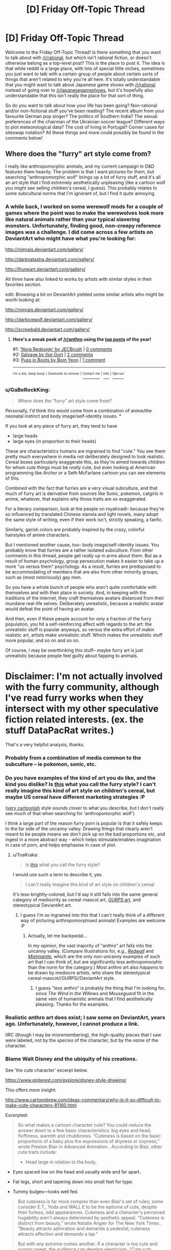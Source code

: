 #+TITLE: [D] Friday Off-Topic Thread

* [D] Friday Off-Topic Thread
:PROPERTIES:
:Author: AutoModerator
:Score: 14
:DateUnix: 1498230438.0
:DateShort: 2017-Jun-23
:END:
Welcome to the Friday Off-Topic Thread! Is there something that you want to talk about with [[/r/rational]], but which isn't rational fiction, or doesn't otherwise belong as a top-level post? This is the place to post it. The idea is that while reddit is a large place, with lots of special little niches, sometimes you just want to talk with a certain group of people about certain sorts of things that aren't related to why you're all here. It's totally understandable that you might want to talk about Japanese game shows with [[/r/rational]] instead of going over to [[/r/japanesegameshows]], but it's hopefully also understandable that this isn't really the place for that sort of thing.

So do you want to talk about how your life has been going? Non-rational and/or non-fictional stuff you've been reading? The recent album from your favourite German pop singer? The politics of Southern India? The sexual preferences of the chairman of the Ukrainian soccer league? Different ways to plot meteorological data? The cost of living in Portugal? Corner cases for siteswap notation? All these things and more could possibly be found in the comments below!


** Where does the "furry" art style come from?

I really like anthropomorphic animals, and my current campaign in D&D features them heavily. The problem is that I want pictures for them, but searching "anthropomorphic wolf" brings up a lot of furry stuff, and it's all an art style that I find extremely aesthetically unpleasing (like a cartoon wolf you might see selling children's cereal, I guess). This probably relates to some subcultural norms that I'm ignorant of, but I find it quite annoying.
:PROPERTIES:
:Author: alexanderwales
:Score: 13
:DateUnix: 1498236579.0
:DateShort: 2017-Jun-23
:END:

*** A while back, I worked on some werewolf mods for a couple of games where the point was to make the werewolves look more like natural animals rather than your typical slavering monsters. Unfortunately, finding good, non-creepy reference images was a challenge. I did come across a few artists on DeviantArt who might have what you're looking for:

[[http://nimrais.deviantart.com/gallery/]]

[[http://darknatasha.deviantart.com/gallery/]]

[[http://lhuneart.deviantart.com/gallery/]]

All three have also linked to works by artists with similar styles in their favorites section.

edit: Browsing a bit on DeviantArt yielded some similar artists who might be worth looking at:

[[http://nimrais.deviantart.com/gallery/]]

[[http://darkicewolf.deviantart.com/gallery/]]

[[http://screwbald.deviantart.com/gallery/]]
:PROPERTIES:
:Author: artifex0
:Score: 11
:DateUnix: 1498243206.0
:DateShort: 2017-Jun-23
:END:

**** *Here's a sneak peek of [[/r/anthro]] using the [[https://np.reddit.com/r/anthro/top/?sort=top&t=year][top posts]] of the year!*

#1: [[http://www.deviantart.com/art/Nora-Redesign-629260984]['Nora Redesign' by JECBrush]] | [[https://np.reddit.com/r/anthro/comments/4yksm7/nora_redesign_by_jecbrush/][0 comments]]\\
#2: [[https://cdna2.artstation.com/p/assets/images/images/003/095/318/large/ilse-gort-finallowres.jpg?1469615796][Salvage by Ilse Gort]] | [[https://np.reddit.com/r/anthro/comments/5fxw4y/salvage_by_ilse_gort/][2 comments]]\\
#3: [[https://cdna0.artstation.com/p/assets/images/images/001/089/684/large/bom-yeon-recovered.jpg?1439831016][Puss in Boots by Bom Yeon]] | [[https://np.reddit.com/r/anthro/comments/5he5pt/puss_in_boots_by_bom_yeon/][1 comment]]

--------------

^{^{I'm}} ^{^{a}} ^{^{bot,}} ^{^{beep}} ^{^{boop}} ^{^{|}} ^{^{Downvote}} ^{^{to}} ^{^{remove}} ^{^{|}} [[https://www.reddit.com/message/compose/?to=sneakpeekbot][^{^{Contact}} ^{^{me}}]] ^{^{|}} [[https://np.reddit.com/r/sneakpeekbot/][^{^{Info}}]] ^{^{|}} [[https://np.reddit.com/r/sneakpeekbot/comments/5lveo6/blacklist/][^{^{Opt-out}}]]
:PROPERTIES:
:Author: sneakpeekbot
:Score: 1
:DateUnix: 1498243218.0
:DateShort: 2017-Jun-23
:END:


*** u/GaBeRockKing:
#+begin_quote
  Where does the "furry" art style come from?
#+end_quote

Personally, I'd think this would come from a combination of anime/the neonatal instinct and body image/self-identity issues. *

If you look at any piece of furry art, they tend to have

- large heads
- large eyes (in proportion to their heads)

These are characteristics humans are ingrained to find "cute." You see them pretty much everywhere in media not deliberately designed to look realistic. Cereal boxes particularly exaggerate this, as they're aimed towards children for whom cute things must be /really/ cute, but even looking at American programming like /Archer/ or a Seth McFarlane cartoon you can see elements of this.

Combined with the fact that furries are a very visual subculture, and that much of furry art is derivative from sources like Sonic, pokemon, catgirls in anime, whatever, that explains why those traits are so exaggerated.

For a literary comparison, look at the people on royalroadl-- because they're so influenced by translated Chinese xianxia and light novels, many adopt the same style of writing, even if their work isn't, strictly speaking, a fanfic.

Similarly, garish colors are probably inspired by the crazy, colorful hairstyles of anime characters.

But I mentioned another cause, too-- body image/self-identity issues. You probably know that furries are a rather isolated subculture. From other comments in this thread, people get /really/ up in arms about them. But as a result of human psychology, group persecution makes it easier to take up a more "us versus them" psychology. As a result, furries are predisposed to be accommodating of members that are also from other minority groups, such as (most notoriously) gay men.

So you have a whole bunch of people who aren't quite comfortable with themselves and with their place in society. And, in keeping with the traditions of the internet, they craft themselves avatars distanced from their mundane real-life selves. Deliberately unrealistic, because a realistic avatar would defeat the point of having an avatar.

And then, even if these people account for only a fraction of the furry population, you hit a self-reinforcing affect with regards to the art: the unrealistic stuff is popular anyways, so versus the extra effort of makin realistic art, artists make unrealistic stuff. Which makes the unrealistic stuff more popular, and so on and so on.

Of course, I may be overthinking this stuff-- maybe furry art is just unrealistic because people feel guilty about fapping to animals.

* Disclaimer: I'm not actually involved with the furry community, although I've read furry works when they intersect with my other speculative fiction related interests. (ex. the stuff DataPacRat writes.)
:PROPERTIES:
:Author: GaBeRockKing
:Score: 11
:DateUnix: 1498265060.0
:DateShort: 2017-Jun-24
:END:

**** That's a very helpful analysis, thanks.
:PROPERTIES:
:Author: alexanderwales
:Score: 2
:DateUnix: 1498271649.0
:DateShort: 2017-Jun-24
:END:


*** Probably from a combination of media common to the subculture -- ie pokemon, sonic, etc.
:PROPERTIES:
:Author: Cariyaga
:Score: 4
:DateUnix: 1498240513.0
:DateShort: 2017-Jun-23
:END:


*** Do you have examples of the kind of art you do like, and the kind you dislike? Is [[https://s-media-cache-ak0.pinimg.com/736x/76/81/ea/7681eab092b60f6a3336208f8bbbc95f.jpg][this]] what you call the furry style? I can't really imagine this kind of art style on children's cereal, but maybe US cereal have different marketing strategies :P

([[https://vignette4.wikia.nocookie.net/casey-milne-the-wolf/images/3/30/Female_wolf_or_fox_base_png_by_bluesliver_star-d4czzpn.png/revision/latest?cb=20130305171133][very cartoonish]] style sounds closer to what you describe, but I don't really see much of that when searching for 'anthropomorphic wolf')

I think a large part of the reason furry porn is popular is that it safely keeps to the far side of the uncanny valley. Drawing things that clearly aren't meant to be people means we don't pick up on the bad proportions etc, and ingest in a more abstract way - which helps stimulate/enables imagination in case of porn, and helps emphasise in case of plot.
:PROPERTIES:
:Author: Anderkent
:Score: 2
:DateUnix: 1498243050.0
:DateShort: 2017-Jun-23
:END:

**** u/ToaKraka:
#+begin_quote
  Is [[https://s-media-cache-ak0.pinimg.com/736x/76/81/ea/7681eab092b60f6a3336208f8bbbc95f.jpg][this]] what you call the furry style?
#+end_quote

I would use such a term to describe it, yes.

#+begin_quote
  I can't really imagine this kind of art style on children's cereal
#+end_quote

It's less-brightly-colored, but I'd say it still falls into the same general category of mediocrity as cereal-mascot art, [[http://www.sjgames.com/gurps/books/martialarts/img/cover_lg.jpg][/GURPS/ art]], and stereotypical DeviantArt art.
:PROPERTIES:
:Author: ToaKraka
:Score: 3
:DateUnix: 1498252279.0
:DateShort: 2017-Jun-24
:END:

***** I guess I'm so ingrained into this that I can't really think of a different way of picturing anthropomorphised animals! Examples are welcome :P
:PROPERTIES:
:Author: Anderkent
:Score: 2
:DateUnix: 1498253229.0
:DateShort: 2017-Jun-24
:END:

****** Actually, let me backpedal...

In my opinion, the vast majority of "anthro" art falls into the uncanny valley. (Compare illustrations for, e.g., [[https://vignette3.wikia.nocookie.net/redwall/images/6/6c/Redwallfeast.jpg][/Redwall/]] and [[https://images.gr-assets.com/books/1439673381l/119146.jpg][/Mistmantle/]], which are the only non-uncanny examples of such art that I can think of, but are significantly less anthropomorphic than the norm for the category.) Most anthro art also /happens/ to be drawn by mediocre artists, who share the stereotypical cereal-mascot//GURPS//DeviantArt style.
:PROPERTIES:
:Author: ToaKraka
:Score: 3
:DateUnix: 1498261118.0
:DateShort: 2017-Jun-24
:END:

******* I guess "less anthro" is probably the thing that I'm looking for, since /The Wind in the Willows/ and /Mouseguard/ fit in the same vein of humanistic animals that I find aesthetically pleasing. Thanks for the examples.
:PROPERTIES:
:Author: alexanderwales
:Score: 3
:DateUnix: 1498271822.0
:DateShort: 2017-Jun-24
:END:


*** Realistic anthro art does exist; I saw some on DeviantArt, years ago. Unfortunately, however, I cannot produce a link.

IIRC (though I may be misremembering), the high-quality pieces that I saw were labeled, not by the /species/ of the character, but by the /name/ of the character.
:PROPERTIES:
:Author: ToaKraka
:Score: 2
:DateUnix: 1498243394.0
:DateShort: 2017-Jun-23
:END:


*** Blame Walt Disney and the ubiquity of his creations.

See 'the cute character' excerpt below.

[[https://www.pinterest.com/explore/disney-style-drawing/]]

This offers more insight:

[[http://www.cartoonbrew.com/ideas-commentary/why-is-it-so-difficult-to-make-cute-characters-81160.html]]

Excerpted:

#+begin_quote
  So what makes a cartoon character cute? You could reduce the answer down to a few basic characteristics: big eyes and head, fluffiness, warmth and chubbiness. “Cuteness is based on the basic proportions of a baby plus the expressions of shyness or coyness,” wrote Preston Blair in Advanced Animation . According to Blair, other cute traits include:

  - Head large in relation to the body.
#+end_quote

- Eyes spaced low on the head and usually wide and far apart.

- Fat legs, short and tapering down into small feet for type.

- Tummy bulges---looks well fed.

#+begin_quote
  But cuteness is far more complex than even Blair's set of rules; some consider E.T., Yoda and WALL·E to be the epitome of cute, despite their furless, odd appearances. Cuteness and a character's perceived hugability aren't always determined by aesthetic appeal. “Cuteness is distinct from beauty,” wrote Natalie Angier for The New York Times . “Beauty attracts admiration and demands a pedestal; cuteness attracts affection and demands a lap.”

  But with any extreme comes another. If a character is too cute and sugary sweet, the audience can develop skepticism. “Cute cuts through all layers of meaning and says, ‘Let's not worry about complexities, just love me,'” philosopher Denis Dutton told The New York Times . It is for that very reason cuteness stirs uneasiness and sometimes feels cheap.

  After all, the adorable, smiling face of a child can hide the havoc he just wreaked by breaking all of his toys. “Cuteness thus coexists in a dynamic relationship with the perverse,” writes Daniel Harris in his book Cute, Quaint, Hungry And Romantic: The Aesthetics Of Consumerism . You could call this the Gremlin Effect---a character with an underlying creepiness. Troll dolls (which were recently acquired by DreamWorks Animation) and Cabbage Patch Kids are the inexplicable result of this paradox.
#+end_quote
:PROPERTIES:
:Author: neshalchanderman
:Score: 2
:DateUnix: 1498298040.0
:DateShort: 2017-Jun-24
:END:


*** [removed]
:PROPERTIES:
:Score: -19
:DateUnix: 1498237773.0
:DateShort: 2017-Jun-23
:END:

**** I feel like saying "people who never grew up" is mean and uncalled for.
:PROPERTIES:
:Score: 16
:DateUnix: 1498240683.0
:DateShort: 2017-Jun-23
:END:

***** I mean, we /are/ talking about people with an actual sexual fixation towards cartoon characters. Manchildren in the most literal possible sense.
:PROPERTIES:
:Author: BadGoyWithAGun
:Score: -15
:DateUnix: 1498240784.0
:DateShort: 2017-Jun-23
:END:

****** Yeesh, cool your jets. What other people get off to really should not be such a major concern for you.
:PROPERTIES:
:Author: Sarkavonsy
:Score: 5
:DateUnix: 1498253354.0
:DateShort: 2017-Jun-24
:END:


**** I already knew you were prejudiced since you believe in [[http://rationalwiki.org/wiki/Racialism]["racial realism"]], but how can you possibly claim to be a rationalist when you believe in a baseless stereotype like this? All available evidence suggests that a person's sexuality, including fetishes, are something they are born with and cannot be changed.

There is a huge network of support groups for pedophiles endorsed by the government specifically for this reason. They don't believe anyone should have sex with children and any who do are evil, so they need help to deal with their own feelings and educate others about them.
:PROPERTIES:
:Author: trekie140
:Score: 9
:DateUnix: 1498245794.0
:DateShort: 2017-Jun-23
:END:

***** [removed]
:PROPERTIES:
:Score: -14
:DateUnix: 1498245941.0
:DateShort: 2017-Jun-23
:END:

****** u/DeterminedThrowaway:
#+begin_quote
  Either way, it has to be condemned and suppressed.
#+end_quote

No, it really doesn't. I find the whole "furry" thing really weird and a bit cringeworthy if I'm being honest, but those are just my personal feelings and shouldn't infringe on other people in any way. Your argument boils down to "it's okay to suppress a group that deviates from the majority", and that's no way for people to live.
:PROPERTIES:
:Author: DeterminedThrowaway
:Score: 17
:DateUnix: 1498248370.0
:DateShort: 2017-Jun-24
:END:

******* [removed]
:PROPERTIES:
:Score: -3
:DateUnix: 1498248706.0
:DateShort: 2017-Jun-24
:END:

******** u/DeterminedThrowaway:
#+begin_quote
  Why constrain yourself in this manner when they have no qualms about infringing on society and its values?
#+end_quote

What values are they infringing on?

#+begin_quote
  I have a very strong feeling this only holds for groups that don't oppose your fundamental world views.
#+end_quote

Hell no, and that's the /whole point/. Trump supporters oppose my fundamental worldview as a general group, but if someone was trying to suppress them I'd be on their side in that moment. Suppressing people is antithetical to my fundamental values. I hate what goes on in the name of religion, but if someone's being suppressed for following their beliefs without breaking any laws? I'm on their side too. I understand the need for laws, because someone's freedom to swing their arm ends at someone else's nose. Other than that though? No, I don't think conformity is best. Not at all.
:PROPERTIES:
:Author: DeterminedThrowaway
:Score: 13
:DateUnix: 1498249384.0
:DateShort: 2017-Jun-24
:END:

********* [removed]
:PROPERTIES:
:Score: -7
:DateUnix: 1498249508.0
:DateShort: 2017-Jun-24
:END:

********** u/DeterminedThrowaway:
#+begin_quote
  The values of everyone revolted by their degeneracy and not weak enough to accept it anyway.
#+end_quote

Is that really your whole argument? "I think furries are icky, so they should be suppressed"? I mean not that I expected a /great/ argument, but that's especially disappointing. Look, there are a lot of things that people find disgusting. I'm sure I could find a sizable group of vegans that are repulsed by the idea of eating meat. Do you want them to suppress eating meat as a whole? I've read posts by people that are disgusted by house pets, seeing them basically as cesspools of various bacteria that share your space and rub it on you. Should no one be allowed to own pets, then?
:PROPERTIES:
:Author: DeterminedThrowaway
:Score: 12
:DateUnix: 1498249874.0
:DateShort: 2017-Jun-24
:END:

*********** [removed]
:PROPERTIES:
:Score: -2
:DateUnix: 1498250093.0
:DateShort: 2017-Jun-24
:END:

************ How do you reconcile this "might makes right" viewpoint with caring about societal values? We have society so that it's not everyone for themselves.

Also, suppose for the sake of argument that vegans were the majority and had enough resources to enforce their diet on everyone else. Would you really be okay with that? Radically altering your lifestyle for no reason you care about, just because another group was strong enough to enforce it on you?
:PROPERTIES:
:Author: DeterminedThrowaway
:Score: 6
:DateUnix: 1498252316.0
:DateShort: 2017-Jun-24
:END:

************* [removed]
:PROPERTIES:
:Score: 0
:DateUnix: 1498252820.0
:DateShort: 2017-Jun-24
:END:

************** So if I'm getting this right, you innately prefer social groups with different values to engage in violent conflict rather than civil compromise? You fundamentally disagree with the social contract between humans that our society is based around? Isn't that dangerous from your perspective? It means I have as much a right to harm you as you do to me and whoever's values get optimized is decided by violence.
:PROPERTIES:
:Author: trekie140
:Score: 7
:DateUnix: 1498254357.0
:DateShort: 2017-Jun-24
:END:

*************** [removed]
:PROPERTIES:
:Score: -2
:DateUnix: 1498254727.0
:DateShort: 2017-Jun-24
:END:

**************** Allowing people to say and do things that don't harm you or prevent you from saying and doing what you want is surrender?
:PROPERTIES:
:Author: trekie140
:Score: 4
:DateUnix: 1498255944.0
:DateShort: 2017-Jun-24
:END:

***************** [removed]
:PROPERTIES:
:Score: -1
:DateUnix: 1498256872.0
:DateShort: 2017-Jun-24
:END:

****************** What defines homogeneous when you admit people are inherently unequal due to factors outside of their control? Every demographic, both biological and social, contains diversity.
:PROPERTIES:
:Author: trekie140
:Score: 5
:DateUnix: 1498282478.0
:DateShort: 2017-Jun-24
:END:


************ u/PeridexisErrant:
#+begin_quote
  semitic trickery
#+end_quote

Hopefully a typo?
:PROPERTIES:
:Author: PeridexisErrant
:Score: 2
:DateUnix: 1498281175.0
:DateShort: 2017-Jun-24
:END:


************ You do realize /which memeplex/ in the vegan / non-vegan struggle has the advantage in an environment of 4th-generation warfare, right?
:PROPERTIES:
:Author: BoilingLeadBath
:Score: 1
:DateUnix: 1498252653.0
:DateShort: 2017-Jun-24
:END:


********** Hold on, so you're saying...

If someone does some action, and other people find that action to be revolting and degenerate, that person is at fault and should be made to submit, even by force?

But I'm sure many people find your current actions in this thread to be revolting and degenerate... so by your own logic, shouldn't you be submitting to their will? Shouldn't you be condemned and suppressed?
:PROPERTIES:
:Author: ShiranaiWakaranai
:Score: 4
:DateUnix: 1498284260.0
:DateShort: 2017-Jun-24
:END:


****** So you don't care whether these people's actions cause you harm in some way or about the circumstances in which they come into existence, you just hate them because they exist? I don't know what value you could be seeking to optimize unless you intrinsically value the suffering of these people.
:PROPERTIES:
:Author: trekie140
:Score: 6
:DateUnix: 1498254859.0
:DateShort: 2017-Jun-24
:END:

******* I don't know how else I can break this down.

Even assuming the predisposition towards sexual degeneracy is natural, there is obviously something about our society that makes it far more prominent than more traditional societies. I don't value their suffering, I value their submission. If we had a saner, more rational society, this could be achieved without suffering, just like it always has been. Instead, we first lie to them that they're our equals, then they suffer upon the realisation that they really aren't. I'd much rather put the truth out there and let society sort it out, without state-enforced toleration or pretence of equality.
:PROPERTIES:
:Author: BadGoyWithAGun
:Score: -2
:DateUnix: 1498257130.0
:DateShort: 2017-Jun-24
:END:

******** So if you don't see this behavior as harmful, unnatural, or violation of some religious doctrine you believe in, what makes it so degenerate that you are compelled to oppose any acceptance of its existence?
:PROPERTIES:
:Author: trekie140
:Score: 9
:DateUnix: 1498265212.0
:DateShort: 2017-Jun-24
:END:


** Weekly update on the [[https://docs.google.com/document/d/11QAh61C8gsL-5KbdIy5zx3IN6bv_E9UkHjwMLVQ7LHg/edit?usp=sharing][hopefully rational]] roguelike [[https://www.youtube.com/watch?v=kbyTOAlhRHk][immersive sim]] Pokemon Renegade, as well as the associated engine and tools. [[https://docs.google.com/document/d/1EUSMDHdRdbvQJii5uoSezbjtvJpxdF6Da8zqvuW42bg/edit?usp=sharing][Handy discussion links and previous threads here]].

--------------

Pretty decent progress this past week.  I'm in the middle of writing XGEF, which, contrary to some people's expectations, is not going to be all that big. It basically handles setting up a very bare-bones framework around which an engine can be built, while also providing a few systems related to managing mods. In particular, it will handle the system that takes a set of mods, compares it to the code that it's modifying, and then performs any alterations that need to happen before compiling them.

I had thought that this last bit was going to take loads of work, but as it turns out Microsoft has actually done a good job with a library called Roslyn.  Roslyn is the compilation engine that Visual Studio itself uses to compile C# code (as well as Visual Basic, but who's counting).  Since it itself was written using C# and then subsequently open-sourced, it means that those of us looking to compile C# code on the fly have an extremely powerful tool at our fingertips.

It's not just compiling, but it also handles code analysis, which for us is really the important part.  I need to be able to look at the actual symbols that the code represents, and not just the text of the code itself. For instance, here is a symbol graph that Roslyn generated based on the entry point of my test program:

[[http://i.imgur.com/GadZbhR.png]]

The blue nodes are /symbols/, which is to say, the /actual/ constructs that I'm worried about manipulating.  The green nodes are the actual code that was typed (read them all left to right to see what the program that was analyzed was), and the grey and white are things like whitespace and other chaff that, while important for actually reading the code, does not affect its meaning.

This system is /powerful/.  Manipulating only nodes, I could, for instance, load up a mod in Roslyn, search for a blue class node, grab its name, look for that same class name node in the core game symbols, and then just copy-paste. Boom, moddability.

(Granted there's more to it to make the system intuitive, but I was /not/ expecting to have this level of progress after like a week's worth of work.)

--------------

While discussing this progress on the Discord server, we had a bit of discussion over the minimalistic bare minimum version of a standard Pokemon game.  What I mean by this is, what is the absolute least number of mechanics that one could include to have a simple game still contain the core gameplay loop of Pokemon?

I can't remember where I first came across this concept (probably Extra Credits), but I remember the example they gave of the original Super Mario.  You pull Mario down to the barest of bones and what do you have left that's still fundamentally Mario gameplay?  A block that can move right, jump, and a pit in the ground to jump over.  That's pretty much it--all the rest (lives, score, time limit, goombas, mushrooms) is simply building off of that corest of mechanics.  

The conclusion I came to for “what's the most theoretically minimalistic version of Pokemon” was basically a never-ending string of battles, my argument being that the overworld is really just an excuse to get you from one battle to another.  Pokeballs, however, are still included in this pared-down version, as the game is essentially not just about fighting, but about building a team that fights.  It almost looks like an even more sparse version of Safari Zone: Your options are Fight or Capture, and the game is over when all your current team have been Fight'd to death.

Why bring this up?  Well, we've been trying to hash out where the line needs to be drawn between hidden, compiled, inaccessible game system logic, and exposed, open, freely end-user-changeable moddable files.  This exercise was an effort to try and define that line, but I don't think it works: Combat and Team-building are certainly core, but neither one is a single all-encompassing system to have a fence built around it, and there are other concepts that are just as crucial that ought not to be meddled with.

In the end, I'm betting that most systems will be more-or-less hybrid: some bits that can't change to ensure the stability of the game as a whole, and then some parameters or configurations that are freely moddable (you can't remove or change the fundamental concept of a Stat, but you can change ATK or DEF or add a new MAGIC stat if you so choose).  However, it will be important to ensure that everything that should be in the walled garden, is.  For every system that we permit to be potentially modified, it increases the complexity of the system as a whole, and introduces what is essentially a random element to the game's structure.  

So with that, I leave you with a question:  what is /essential/ about Pokemon to you?  What parts could you absolutely not part with if you still wanted to call something a Pokemon game?  On the flip side, what concepts could you absolutely do without?  Any input would greatly help our efforts to map out this territory.

--------------

If you would like to help contribute, or if you have a question or idea that isn't suited to comment or PM, then feel free to request access to the [[/r/PokemonRenegade]] subreddit.  If you'd prefer real-time interaction, join us [[https://discord.gg/sM99CF3][on the #pokengineering channel of the /r/rational Discord server]]!  
:PROPERTIES:
:Author: ketura
:Score: 10
:DateUnix: 1498245594.0
:DateShort: 2017-Jun-23
:END:

*** I have apparently gotten a very different experience out of pokemon than you have. I play it, primarily not for the battles but for the experience of exploring the world, experiencing the detailed storyline, and seeing the npcs. I just played through the battles to get them over with. Once I unlock repel in a game, I use it constantly. You could get rid of the battles and I'd have just about as much fun. So honestly if you were to get rid of the overworld, you would have gotten rid of the enjoyable part for me.

Maybe that's why Pokemon is so popular, it appeals to different people for different reasons - the collecting, the battling, and the exploring.
:PROPERTIES:
:Author: gbear605
:Score: 5
:DateUnix: 1498268223.0
:DateShort: 2017-Jun-24
:END:

**** Yeah, I was mostly attempting to identify the /mechanical/ reasons that one might be attracted to the game--after all, I'm trying to identify what systems ought to exist at a core, unchangeable level. Story and setting are things that were probably the primary reason that the games were so successful, but it's not something that I can enshrine beyond ensuring that dialog, visuals, and NPC interaction are things the game has, which isn't very helpful as a focus.

I can certainly respect the multi-group attractiveness of the formula, it brings to mind the four player archetypes. Rest assured I'm not attempting to change the design at this point, simply trying to organize it.

This entire line of thinking has certainly shed light on the broad appeal of the games, but has been nearly worthless for its original intended purpose. Oh well. You can't force eureka moments, I suppose.
:PROPERTIES:
:Author: ketura
:Score: 4
:DateUnix: 1498270326.0
:DateShort: 2017-Jun-24
:END:


*** Can a /game/ be irrational? Surely the story parts of the game can, but the playable mechanics? You have a set of rules that define the universe, they are encoded in the game's program.

Ah wait, single-player games are always rational (story notwithstanding). But games where you interact with other characters, if those characters don't have a set of goals, could also be considered irrational. Even though those characters have /rules/ and act according to then, they should then be considered part of the environment, rather than agents. In any case the presence of NPCs can make a game irrational if you care that they have no goals.

EDIT: nevermind, you've thought about this. It's in the linked google doc:

#+begin_quote
  So, to recap: a rational game does not force the player to perform any actions that violate the agreed role of the player (or player-character), whether that be because all actions within the entire world have been constrained to fit a particular mould or because the role has been broadened enough that all actions possible within the game are reasonably within the bounds of the player role contract.
#+end_quote
:PROPERTIES:
:Author: rhaps0dy4
:Score: 3
:DateUnix: 1498290343.0
:DateShort: 2017-Jun-24
:END:

**** u/gbear605:
#+begin_quote
  You have a set of rules that define the universe, they are encoded in the game's program.
#+end_quote

A game can also be so complex that the mechanics appear to be irrational even though they technically aren't.
:PROPERTIES:
:Author: gbear605
:Score: 3
:DateUnix: 1498317327.0
:DateShort: 2017-Jun-24
:END:


** [[https://www.fastcompany.com/40429419/this-tiny-grocery-store-is-mobile-self-driving-and-run-by-ai][This]] seems high-tech but is in some way a throwback to older food sales logistics systems. Instead of the milkman delivering milk, the grocery-robot will come by and brings food. Probably only cost-effective if lots of people sign on, which is why it worked for milk and might not work for this.

[[http://reason.com/archives/2017/06/11/we-could-have-had-cellphones-f][An article on the history of cell phone bandwidth allocation]]. I have a few signals engineers in my family, so I've heard stories like this. It's always a pain wrestling with regulatory authorities for precious band rights.

[[http://harvestpublicmedia.org/post/gamble-farmers-raise-our-chicken][An article about investment and entrepreneurship in the chicken farming industry.]]

#+begin_quote
  The big box retailer Costco is building a new chicken processing plant in Fremont, about an hour from Mueller's farm. The company plans for the plant to slaughter 2 million birds per week. To raise all those chickens, the company is recruiting about 120 farmers to sign on as contract poultry farmers.

  Mueller wants in. But to do that, he plans to take out a massive $2 million loan to finance the construction of four chicken barns.

  As pork and poultry production grows in the U.S., this is an increasingly common arrangement. Farmers sign multi-million dollar deals to do business with big corporations. The company provides animals and feed. The farmer builds the barns and cares for the animals. It requires a major investment from the farmers who enter into the agreement and hope the investment will pay off.
#+end_quote

Warhammer 40k's 8th edition is out! I had a chance to play a game last week with my Ork army at my local game store [[http://www.40konline.com/index.php?topic=230288.0][(battle report link)]]. Any other 40k players in the house? What about in the SF Bay Area?
:PROPERTIES:
:Author: blazinghand
:Score: 9
:DateUnix: 1498236500.0
:DateShort: 2017-Jun-23
:END:

*** I used to play WH40k, but then I moved away from any places with other players.

I'll be moving to the Bay Area soon, though!
:PROPERTIES:
:Author: callmebrotherg
:Score: 5
:DateUnix: 1498256053.0
:DateShort: 2017-Jun-24
:END:

**** If you end up near Mountain View, we should play sometime. I play with friends from time to time at Game Kastle Mountain View: [[https://goo.gl/maps/FjDfU6AcsXD2]]
:PROPERTIES:
:Author: blazinghand
:Score: 3
:DateUnix: 1498258187.0
:DateShort: 2017-Jun-24
:END:


**** I used to play 40k, but then realized it guzzled up my limited cash even faster than yugioh did :(
:PROPERTIES:
:Author: GaBeRockKing
:Score: 2
:DateUnix: 1498263188.0
:DateShort: 2017-Jun-24
:END:


*** u/buckykat:
#+begin_quote
  The company provides animals and feed. The farmer builds the barns and cares for the animals. It requires a major investment from the farmers who enter into the agreement and hope the investment will pay off.
#+end_quote

Isn't that basically serfdom?
:PROPERTIES:
:Author: buckykat
:Score: 4
:DateUnix: 1498268480.0
:DateShort: 2017-Jun-24
:END:

**** Yep! Though it's modern capitalistic serfdom, so no matter how shitty the deal, it's still their choice to take it, which is... better?

Great Last Week Tonight video on it:

[[https://www.youtube.com/watch?v=X9wHzt6gBgI]]
:PROPERTIES:
:Author: DaystarEld
:Score: 3
:DateUnix: 1498297497.0
:DateShort: 2017-Jun-24
:END:

***** u/buckykat:
#+begin_quote
  Though it's modern capitalistic serfdom, so no matter how shitty the deal, it's still their choice to take it
#+end_quote

Capitalist transactions are always so Voluntary®
:PROPERTIES:
:Author: buckykat
:Score: 5
:DateUnix: 1498338327.0
:DateShort: 2017-Jun-25
:END:


***** u/deleted:
#+begin_quote
  Yep! Though it's modern capitalistic serfdom, so no matter how shitty the deal, it's still their choice to take it, which is... better?
#+end_quote

I have half a mind to temp-ban you for even the uncertainty that this is equivalently bad to old-fashioned serfdom ;-).

(The lack of mod flair means I have no such mind and the threat is rubbish, actually.)
:PROPERTIES:
:Score: 1
:DateUnix: 1498337812.0
:DateShort: 2017-Jun-25
:END:

****** I kind of see it like comparing the wealthy of 2000 years ago to the poor of today.

Sure, I'd rather be a poor person living in the USA today than a rich merchant in an age before vaccines and smart phones, but I'm only saying that because I know what those things are. It's not simplistically arguable to me that the poor person today is /happier/ than the rich merchant of that age.

Serfs of the old-fashioned sort were almost certainly worse-off than modern chicken farmers, but relative to their time and culture, they're probably about equally unhappy with the circumstances of their job. At least modern chicken farmers don't have to worry about being drafted into makeshift armies to fight off roving bandits or other feudal lords.
:PROPERTIES:
:Author: DaystarEld
:Score: 1
:DateUnix: 1498341446.0
:DateShort: 2017-Jun-25
:END:

******* Personally I think material wealth and personal freedom of action are mostly orthogonal axes in this instance. A modern chicken farmer doesn't /have/ to be a contractor in hock to their buyer.
:PROPERTIES:
:Score: 1
:DateUnix: 1498341677.0
:DateShort: 2017-Jun-25
:END:

******** In the literal sense of the word, you're right.

In the realistic examination of human thought and behavior, career changes are hard and often times go against people's innate sense of identity or purpose.

Like, I'm a therapist. Therapy does not pay well unless you primarily work with wealthy clients. Which means that if you want to help the less fortunate, you have to rely on insurance companies, which means you have to be okay with an industry pay model that was developed about 40 years ago and hasn't changed since.

Yes, I could give up what I believe and care about and say fuck it (more and more therapists are doing exactly this as the cost of living and inflation continue to make the amount insurance pays inadequate) but many don't because a career change seems infeasible to them or because for whatever reason they really care about helping the underprivileged.

Chicken farmers are in a similar situation but have it way, way worse. And for whatever reason, a lot of them can't realistically just change the course of their life and stop being a chicken farmer to go to school for plumbing or programming or whatever.
:PROPERTIES:
:Author: DaystarEld
:Score: 1
:DateUnix: 1498342424.0
:DateShort: 2017-Jun-25
:END:

********* u/deleted:
#+begin_quote
  Chicken farmers are in a similar situation but have it way, way worse. And for whatever reason, a lot of them can't realistically just change the course of their life and stop being a chicken farmer to go to school for plumbing or programming or whatever.
#+end_quote

No, I meant that they could unite together, fight the buyers, and win better conditions for themselves. If migrant tomato pickers in Immokalee can do it, so damn well can chicken farmers.
:PROPERTIES:
:Score: 1
:DateUnix: 1498342573.0
:DateShort: 2017-Jun-25
:END:

********** This is plausible but also very difficult.
:PROPERTIES:
:Author: blazinghand
:Score: 1
:DateUnix: 1498345563.0
:DateShort: 2017-Jun-25
:END:

*********** Everything is difficult, but some things work despite the difficulty.
:PROPERTIES:
:Score: 1
:DateUnix: 1498355670.0
:DateShort: 2017-Jun-25
:END:


********** Ah, I see. Did you watch the Last Week Tonight video? It goes into the issue with a bit more detail.
:PROPERTIES:
:Author: DaystarEld
:Score: 1
:DateUnix: 1498345757.0
:DateShort: 2017-Jun-25
:END:

*********** I'll go watch that!
:PROPERTIES:
:Score: 1
:DateUnix: 1498358003.0
:DateShort: 2017-Jun-25
:END:


**** There are some pretty serious problems with the way we finance farming, yeah. Farmers are generally put into bad situations economically and have to leverage really hard in order to make ends meet.
:PROPERTIES:
:Author: blazinghand
:Score: 2
:DateUnix: 1498345454.0
:DateShort: 2017-Jun-25
:END:


**** Yes, it is. It's the logical outcome of treating capitalism as a [[http://www.nickbostrom.com/fable/dragon.html][master]] rather than a servant.
:PROPERTIES:
:Score: 1
:DateUnix: 1498337763.0
:DateShort: 2017-Jun-25
:END:


*** Just now getting into 40k as in I have my models at home ready to glue and paint. Friend convinced me to give it a try after playing Fantasy for a few months with his Fyreslayers. Orks looked fun but I'm going with some Thousand Son cause they looked interesting.

Sadly not in the SF area
:PROPERTIES:
:Author: GrecklePrime
:Score: 3
:DateUnix: 1498240806.0
:DateShort: 2017-Jun-23
:END:


*** u/deleted:
#+begin_quote
  Warhammer 40k's 8th edition is out! I had a chance to play a game last week with my Ork army at my local game store (battle report link).
#+end_quote

WAAAAAAAAAAAGH!

#+begin_quote
  Any other 40k players in the house?
#+end_quote

I own an Imperial Guard army inherited from a friend who used to play, and have been wanting to buy Orkz. Haven't been able to get them at the nearest game-and-comics store, though, and don't have the time.
:PROPERTIES:
:Score: 2
:DateUnix: 1498247437.0
:DateShort: 2017-Jun-24
:END:

**** Ah yes, good old Imperial Guard! I have about 700 points of them lying around somewhere. I always thought the seeming hopelessness and high casualty rates (in game at least) of IG made them pretty cool. Also commissars forcing units to pass morale checks, heh.
:PROPERTIES:
:Author: blazinghand
:Score: 2
:DateUnix: 1498345635.0
:DateShort: 2017-Jun-25
:END:

***** "My generals need air to make commanding of their flashlight guys!", said the Lord Commander of the Imperial Guard.

Have you read /The All-Guardsmen Party/? Watched /If the Emperor Had a Text-to-Speech Device/?

Oh, and we can't forget Commissar Ciaphas Cain, HERO OF THE IMPERIUM!
:PROPERTIES:
:Score: 1
:DateUnix: 1498358274.0
:DateShort: 2017-Jun-25
:END:


** I'm interested in not being a fat guy anymore. The more I read about the best way to lose weight the more I get confused. What would you suggest for some good science based resources on weight lose?
:PROPERTIES:
:Author: josephwdye
:Score: 9
:DateUnix: 1498239533.0
:DateShort: 2017-Jun-23
:END:

*** Do cardio, the closer to running the better. This partly increases base metabolic rate, partly expends calories directly, and /mostly/ represses your appetite. You'll be /really/ hungry afterwards the first few times, though, as your body realizes it has to build up the resources to do /that/ again. Weightlifting can help raise base metabolic rate, but it mostly just makes you look good and have an easy time doing physical labor.

Learn to cook healthier. This isn't nearly as hard or as ascetic as you think it is; you just might not have been /taught/. For instance, putting lemon juice and the right herbs on things is /just better/: it turns dull steamed vegetables or chopped salads into delightful but extremely healthy meals. Favor baking, roasting, steaming, and grilling as preparation methods; avoid sauces. Favor fish, vegetables, and complex carbs like legumes or whole grains over simple carbs. When wanting something sweet, the right fresh fruit can really hit the spot -- but you have to know how to get /tasty/ fresh fruit, which can be hard in some places.

Don't ever get ascetic or make a healthy lifestyle into a punishment. In a related matter, when the health effects of exercise start to make a real difference, you are going to get horny as all hell (compared to a sedentary lifestyle). Pleasantly, you're also going to have greater sexual endurance. Incentives!
:PROPERTIES:
:Score: 15
:DateUnix: 1498247846.0
:DateShort: 2017-Jun-24
:END:

**** u/gbear605:
#+begin_quote
  Favor fish
#+end_quote

Chicken is also definitely an improvement over red meat, and you probably shouldn't have fish with every meal for some miscellaneous reasons that I remember reading about but can't actually remember now.
:PROPERTIES:
:Author: gbear605
:Score: 5
:DateUnix: 1498268440.0
:DateShort: 2017-Jun-24
:END:

***** Maybe that [[http://www.livestrong.com/article/139212-information-mercury-wild-salmon/][mercury accumulates in salmon]], usually in low enough amounts that eating it kinda-often is alright, but maybe not every meal.
:PROPERTIES:
:Author: rhaps0dy4
:Score: 6
:DateUnix: 1498291229.0
:DateShort: 2017-Jun-24
:END:

****** You probably shouldn't be eating animal meat (fowl, fish, or red meat) in every meal anyway.
:PROPERTIES:
:Score: 3
:DateUnix: 1498338409.0
:DateShort: 2017-Jun-25
:END:


**** Thanks you for your comment! Im going try and start meal planning and cooking on sundays!
:PROPERTIES:
:Author: josephwdye
:Score: 1
:DateUnix: 1498378631.0
:DateShort: 2017-Jun-25
:END:


*** I lost weight without any kind of special diet or exercise routine, so just going to list what worked for me in case it helps you too:

1) Reduce food portions and eat slower. Give yourself more time to feel "satisfied" by a meal, and practice stopping there rather than eating until you're full, or eating past that point before you realize it because your stomach hasn't finished sending you the fullness signals yet. Practice cutting extraneous things first. If you get fast food, don't get fries or a soda. If you eat at a restaurant, don't get an appetizer.

2) Drink water. Cut out all soda /including diet soda/, but also any fruit juice, which is just liquid sugar. /Water./ Tea and coffee are okay, as long as you don't add sugar or cream. Vegetable juices can be, though pay attention to their sugar content. Similarly, use more seasonings, less sauces. Salad dressing should be oil and vinegar based, not creamy. Lots of things can be made tasty with lemon juice and/or salt.

3) Exercise is /healthy/ but it is not necessary to lose weight. It can even be detrimental if it makes it harder for you to limit your food intake. Start by limiting your food intake: if you feel like you're handling it okay, try exercising. If you start snacking more after you do, you're undoing the calorie loss of the exercising. This could still be okay if you're replacing fat with muscle, but it is a slow process and will not be encouraging on the weight scale.

4) /Use social pressure systems./ Tweet or post your weight every week, if you have twitter or facebook. Yes, it's embarrassing. Still worth it. It's amazing how powerful a motivator it is to get support from friends and family, as well as have that extra voice of embarrassment speak up when you feel the urge to grab a cookie or soda once in awhile but you don't want to end up with a higher weight when you post that week. Shame is a shitty thing to feel, but if you're going to feel it anyway, weaponize it to your advantage.

5) Most of all, don't get discouraged if you backslide a little every so often. You are going to be undergoing a process, and should not expect yourself to master it immediately. You will fail once in awhile. You will learn from these mistakes. You will get better at recognizing the right balance of food to keep away hunger pains without ever eating beyond the point of fullness.

Good luck!
:PROPERTIES:
:Author: DaystarEld
:Score: 11
:DateUnix: 1498298598.0
:DateShort: 2017-Jun-24
:END:


*** You're going to get a lot of advice, a lot of it contradictory.

So whatever you do, don't let decision paralisis set in-- doing something suboptimal is almost certainly still better than doing nothing. (With the caveat that you shouldn't be injuring yourself.)
:PROPERTIES:
:Author: GaBeRockKing
:Score: 9
:DateUnix: 1498265334.0
:DateShort: 2017-Jun-24
:END:

**** I think this is one of best bit of advice I gotten so far. Thank you.
:PROPERTIES:
:Author: josephwdye
:Score: 1
:DateUnix: 1498378971.0
:DateShort: 2017-Jun-25
:END:


*** Mostly what [[/u/eaturbrainz]] said, but:

- Don't drink your calories. If you want to get drunk, strongly prefer hard liquor, neat, to beer.
- I'm OK with strenuous cardio, but I'd worry about high-impact things on your knees and lower-body joints while you're fat. I don't know how fat you are now. You may want to walk at a fast pace (3 MPH) and crank up the incline to something high (10% or higher).
- I like lifting weights, too. I'd do that on the days you're not doing cardio work.
- I like swimming because it's cardio, but not lower-body.
- I prefer something in the vicinity of paleo/keto; [[/r/paleo]] and [[/r/keto]] can help.
- Frozen vegetables are the best thing since sliced bread in the universe of semi-convenience foods sold at supermarkets. Nuke in the microwave, put salt, pepper, and butter on top, and you're done prepping a respectable side of broccoli.
- sure, there are lots of fancypants paleo recipes, but my go-to is ground beef cooked in a pan with some random herbs and spices and maybe some cheese sprinkled on top.
- [[http://www.marksdailyapple.com/blog/][Mark's Daily Apple]] is neat.
- I find it's a lot easier to not get cravings for sweets and carbs when I'm not eating carbs; that's why I tend to stay away from carbs.
- Fake sugar sometimes triggers sugar-and-carbs cravings; you may or may not be vulnerable to this.
:PROPERTIES:
:Author: adiabatic
:Score: 4
:DateUnix: 1498283222.0
:DateShort: 2017-Jun-24
:END:

**** u/deleted:
#+begin_quote
  Frozen vegetables are the best thing since sliced bread in the universe of semi-convenience foods sold at supermarkets. Nuke in the microwave, put salt, pepper, and butter on top, and you're done prepping a respectable side of broccoli.
#+end_quote

They sell fresh broccoli in little steamer bags. Poke hole with fork, microwave, you have broccoli.
:PROPERTIES:
:Score: 3
:DateUnix: 1498309745.0
:DateShort: 2017-Jun-24
:END:


**** *Here's a sneak peek of [[https://np.reddit.com/r/Paleo][/r/Paleo]] using the [[https://np.reddit.com/r/Paleo/top/?sort=top&t=year][top posts]] of the year!*

#1: [[http://i.imgur.com/yJgBISA.png][[Progress Pic] What 14 months of Paleo did for me: 289.9 lbs to 177.7 lbs]] | [[https://np.reddit.com/r/Paleo/comments/58c9zi/progress_pic_what_14_months_of_paleo_did_for_me/][67 comments]]\\
#2: [[http://i.imgur.com/tqMk9Dq.png][[Progress Pic] Thank you, Paleo. You've changed our lives and I feel young again! (M/49 F/38 Combined weight loss: over 175 lbs in 10 months!)]] | [[https://np.reddit.com/r/Paleo/comments/4sgylt/progress_pic_thank_you_paleo_youve_changed_our/][46 comments]]\\
#3: [[http://imgur.com/QCbnf5d][[Progress Pic] 5 months of paleo, 85 lbs down]] | [[https://np.reddit.com/r/Paleo/comments/4pqc9g/progress_pic_5_months_of_paleo_85_lbs_down/][47 comments]]

--------------

^{^{I'm}} ^{^{a}} ^{^{bot,}} ^{^{beep}} ^{^{boop}} ^{^{|}} ^{^{Downvote}} ^{^{to}} ^{^{remove}} ^{^{|}} [[https://www.reddit.com/message/compose/?to=sneakpeekbot][^{^{Contact}} ^{^{me}}]] ^{^{|}} [[https://np.reddit.com/r/sneakpeekbot/][^{^{Info}}]] ^{^{|}} [[https://np.reddit.com/r/sneakpeekbot/comments/5lveo6/blacklist/][^{^{Opt-out}}]]
:PROPERTIES:
:Author: sneakpeekbot
:Score: 1
:DateUnix: 1498283228.0
:DateShort: 2017-Jun-24
:END:


*** You might be interested in the hacker's diet: [[https://www.fourmilab.ch/hackdiet/]]

In general, I would ignore exercise as a contributing factor and focus entirely on diet. I commute to work by bicycle (1 hour total) and that burns a paltry ~300 calories a day (I'm slow!): that's about the calories in a large coke. I don't know about you, but it would be easier for me not to drink a coke than it would to cycle for an hour.
:PROPERTIES:
:Author: MagicWeasel
:Score: 5
:DateUnix: 1498266943.0
:DateShort: 2017-Jun-24
:END:

**** Thanks for sharing! I'm only a little bit into it and already enjoying it.
:PROPERTIES:
:Author: josephwdye
:Score: 3
:DateUnix: 1498378923.0
:DateShort: 2017-Jun-25
:END:


*** With regards to exercise, I'm told that if you're not panting, you're unlikely to be losing weight from a given exercise. (Exactly at which point you start panting depends on your current fitness level and so forth). You don't want to be so intense that you injure yourself, but you do want it to be at least that difficult.

Also, keep hydrated. Water's easily taken in and just as easily lost - drink as much water as you want. (Dehydration can be nasty).

Thirdly, other people have already talked about diet. Diet is /very/ important, and what's mostly important there is portion size. Try cutting back a little on that. Once you're used to the cut-back portions (and your body realises it's not actually starving on the reduced intake), then the cut-back portions will become the new normal. Then cut back just a little again. Rinse and repeat.

...I hope that's helpful.
:PROPERTIES:
:Author: CCC_037
:Score: 2
:DateUnix: 1498471753.0
:DateShort: 2017-Jun-26
:END:


*** [deleted]
:PROPERTIES:
:Score: 2
:DateUnix: 1498240921.0
:DateShort: 2017-Jun-23
:END:

**** u/Anderkent:
#+begin_quote
  I know to lose weight, you're trying to maximise "calories out - calories in".
#+end_quote

This is the quintessence of bad information around there. Calories out > calories in is a /consequence/ of successfully doing things that lose weight, not a strategy to lose weight.

See also [[http://slatestarcodex.com/2015/01/12/the-physics-diet/][Scott]]

As to how to lose weight - yes, definitely try exercise, yes, definitely try different diets and see if they help. Start cooking for yourself, more as a friction mechanism preventing eating too much, rather than because eating out is particularly unhealthy (unless you fastfood. quit fastfood. also quit sugary things like soda / candy, if you consume regularly).

In the end you just have to try things, and hope they work. A dietitian will probably help, in that they should at least prevent you from starving yourself by accident.

But if nothing works for 6-12 months, at some point you might have to reevaluate whether it's worth the effort. If you're not mordibly obese, being a bit fat is not really that bad.
:PROPERTIES:
:Author: Anderkent
:Score: 8
:DateUnix: 1498243409.0
:DateShort: 2017-Jun-23
:END:

***** u/gbear605:
#+begin_quote
  Calories out > calories in is a consequence of successfully doing things that lose weight, not a strategy to lose weight
#+end_quote

Well yes and no. If a person were to have infinite willpower, then they could eat just enough calories/macronutrients/vitamins/etc. that it's healthy, but still being less than the amount of calories that they burn in a day, then they would wind up losing weight. Of course, people don't have infinite willpower.
:PROPERTIES:
:Author: gbear605
:Score: 5
:DateUnix: 1498268652.0
:DateShort: 2017-Jun-24
:END:

****** There are things you can do to increase your willpower or to make things take less willpower. For example, instead of stopping eating candy and constantly focusing on not grabbing that chocolate bar, you could just remove candy from your house and fill it with healthy food. Now, you can still eat candy if you go get some, but it's easier to eat healthy food and the candy isn't literally right next to you tempting you constantly. Avoiding candy consumption in such a situation now is easier. So there are things you can do, willpower wise!
:PROPERTIES:
:Author: blazinghand
:Score: 3
:DateUnix: 1498345799.0
:DateShort: 2017-Jun-25
:END:


**** Thanks you ~
:PROPERTIES:
:Author: josephwdye
:Score: 1
:DateUnix: 1498241458.0
:DateShort: 2017-Jun-23
:END:


** I've been writing a worm x mtg cross.

Currently at 21k words or so. It's probably the best Original Content i've ever written.
:PROPERTIES:
:Author: Dwood15
:Score: 8
:DateUnix: 1498246231.0
:DateShort: 2017-Jun-24
:END:


** A few months ago, a Star Wars fanfiction was posted here about Sio Bibble, who regretted having to play along with Palpatine. The latter had some leverage over him. Now, I've been trying to search for this story in the sub, but I've completely failed.

Did I hallucinate this or does someone else remember this story? Also, do you have the link?
:PROPERTIES:
:Author: rhaps0dy4
:Score: 7
:DateUnix: 1498254651.0
:DateShort: 2017-Jun-24
:END:

*** u/ToaKraka:
#+begin_quote
  Did I hallucinate this or does someone else remember this story?
#+end_quote

It sounds familiar to me as well, but I don't have a link, and I didn't download a copy.
:PROPERTIES:
:Author: ToaKraka
:Score: 7
:DateUnix: 1498256769.0
:DateShort: 2017-Jun-24
:END:


** I like guided meditation tapes. There's a sub genre of guided meditation that uses visualizations like "walk through a garden" or "beach at sunset."

I've found that these can be neat. The visualization exercises end up feeling like something between a 'memory palace' and a lucid dream.

Unfortunately, most of the image-based guided meditation tapes seem to be built around some specific goal like improving public speaking, or dieting, or whatever.

I'd like to find something that just had the imagery, without any kind of purpose beyond enjoying a cool lucid dream.

Have other people tried guided meditation? Any recommendations for good readers?

And does anyone know of a series that does the visualizations without attaching any specific self improvement goal?
:PROPERTIES:
:Author: FishNetwork
:Score: 7
:DateUnix: 1498272964.0
:DateShort: 2017-Jun-24
:END:

*** u/All_in_bad_taste:
#+begin_example
  Unfortunately, most of the image-based guided meditation tapes seem to be built around some specific goal like improving public speaking, or dieting, or whatever.
#+end_example

I'm actually suprised by this. I'd assumed most would focus on religion. My parents made me go to a sunday class that was provided by the local catholic church while I was in high school. This type of exercise was fairly common.

I never did take the exercises seriously though. At the time I already considered myself an apatheist.
:PROPERTIES:
:Author: All_in_bad_taste
:Score: 2
:DateUnix: 1498391067.0
:DateShort: 2017-Jun-25
:END:


*** I started using headspace a little bit ago and really love it! I just started on one of courses that does uses visualizations, and find it strange (in a good way). They seem to cut away most of the religious baggage and just leave the mental exercise.
:PROPERTIES:
:Author: josephwdye
:Score: 1
:DateUnix: 1498379428.0
:DateShort: 2017-Jun-25
:END:


** Which coins do you consider to be the most pleasing in form? (Note that I'm talking /primarily/ about the overall size, shape, weight, and color of a coin, rather than about the designs pressed into each of its faces.)

As a USAian who has only minimal experience with the coins of other countries, I'd hazard a guess that the plain quarter is my favorite. I'd rate the Sacagawea/presidential dollar coin a little lower---perhaps because I feel offended at the pretension of a mere layer of brass to make the coin look like a gold piece from a fantasy story. I vaguely remember also liking the Anthony dollar coin (basically, a quarter with an undecagon on each face), but it isn't around nowadays.

The approximately-1-inch size of the coins enumerated above definitely is the size that I like the most. I consider the 1.2-inch half-dollar coin (of which I happen to have controlled a single example for many years) somewhat fantastic (not =cool=, but =unrealistic=) in its largeness, while the 0.7-inch dime is right on the edge of being annoying in its smallness. The nickel seems just a hair too thick for its diameter (diameter ÷ thickness = 11, compared to 14 for the quarter and half-dollar and 13 for the dollar, dime, and penny). I can think of no objection to the penny, other than perhaps its tendency to gain a patina, which can be ugly.

=<span class="joke">=(This has been an advertisement for /[[http://www.sjgames.com/gurps/books/dungeonfantasytreasures1][GURPS Dungeon Fantasy: Treasures 1: Glittering Prizes]]/.)=</span>=
:PROPERTIES:
:Author: ToaKraka
:Score: 4
:DateUnix: 1498233785.0
:DateShort: 2017-Jun-23
:END:

*** I think I like the 1 pound coins ([[https://www.thesun.co.uk/wp-content/uploads/2016/11/nintchdbpict000280063085.jpg?strip=all&w=960][old]], [[http://cdn.images.express.co.uk/img/dynamic/1/590x/pound-749763.jpg][new]]) probably the most pleasing to handle. However, they're heavy and big, so if you have more than 10 it gets unwieldy.

OTOH why would you have more than 10 coins.
:PROPERTIES:
:Author: Anderkent
:Score: 7
:DateUnix: 1498234875.0
:DateShort: 2017-Jun-23
:END:


*** I'm a huge fan of all of the UK's coins, you can arrange them to form the [[http://blog.royalmint.com/wp-content/uploads/2012/01/02.jpg][Royal Coat of Arms.]]
:PROPERTIES:
:Author: HeroOfOldIron
:Score: 5
:DateUnix: 1498240532.0
:DateShort: 2017-Jun-23
:END:


*** I liked the Susan B Anthony dollar too. Rarity definitely also played a factor. I also remember liking the mexico 5 and 10 peso coins. [[https://www.cointalk.com/attachments/2000-mexico-10-pesos-jpg.347738/][photo]]
:PROPERTIES:
:Author: Charlie___
:Score: 3
:DateUnix: 1498236393.0
:DateShort: 2017-Jun-23
:END:


*** The most pleasing form of coin is the bitcoin. Digital, weightless, yet instantly recognizable.
:PROPERTIES:
:Author: Polycephal_Lee
:Score: 1
:DateUnix: 1498251482.0
:DateShort: 2017-Jun-24
:END:


** So, munchkin this: you have a pocket computer. It's kinda like a supercomputer from the 1980s in terms of computation power, but /way/ easier to use. Also, it magically sends information to other people's pocket computers. What could you do with said pocket computer to help you win at life? Which specific computations can you perform to lead you to better outcomes?

What are you doing with your phones, basically? What would you /like/ to be doing if there was an app for it? How has your pocket computer improved your life?

So far, I've found that having an infinite library in my hand helps with patience and waiting, and that a microphone/camera and data storage helps with memory. Using timers and the stopwatch helps with time sense and short-term memory, and having wikipedia/wolfram helps solve silly debates about known facts. If I ever start a company or otherwise complicate my finaces, it seems that spreadsheets are and always have been the killer app for personal computers in general, but with my current budget having instant access to my debit card amount is enough.

But none of these really feels revolutionary. I have a sense of /so much potential/ that I'm not taking advantage of. It feels like everything so far has been /small/ compared to what could be done.

In particular, I think there's potential to try and use it to automate doing-the-math and therefore make the results of actually calculating things out more available.

How are you using your pocket computer to be more rational?

--------------

(Sorry if this isn't off-topic enough.)
:PROPERTIES:
:Author: -main
:Score: 2
:DateUnix: 1498370897.0
:DateShort: 2017-Jun-25
:END:

*** ...one app that I've noticed the lack of is a calculator that works with arbitrary number bases.

It might be a bit silly - and I've never had /strong/ reason to use one - but it's one of the few things that doesn't appear to be on any of the app stores. (Binary, yes; hex, yes; arbitrary base, no).
:PROPERTIES:
:Author: CCC_037
:Score: 2
:DateUnix: 1498471919.0
:DateShort: 2017-Jun-26
:END:

**** Could be done, pretty easily. Would it be enough of an improvement over how you're currently doing things that you'd noticeably win more, even at very small/unimportant tasks?
:PROPERTIES:
:Author: -main
:Score: 2
:DateUnix: 1498539407.0
:DateShort: 2017-Jun-27
:END:

***** No. It's mainly for amusement, really.

I mention it only because it's something I've /noticed/ as missing.
:PROPERTIES:
:Author: CCC_037
:Score: 2
:DateUnix: 1498539771.0
:DateShort: 2017-Jun-27
:END:


*** u/deleted:
#+begin_quote
  But none of these really feels revolutionary. I have a sense of so much potential that I'm not taking advantage of. It feels like everything so far has been small compared to what could be done.
#+end_quote

Honestly, I want it to be fully programmable by me the user.
:PROPERTIES:
:Score: 2
:DateUnix: 1498496467.0
:DateShort: 2017-Jun-26
:END:

**** There's something to be said for coding on the device the code is for.

There are general automation apps for Android and iOS that follow simple instructions. IFTTT and tasker for example.

But I don't think they'd let (you + phone) score higher on an IQ test or win at boardgames, let alone less contrived / artificial tasks... I should probably investigate them further anyway.
:PROPERTIES:
:Author: -main
:Score: 1
:DateUnix: 1498536988.0
:DateShort: 2017-Jun-27
:END:


*** Ok, reporting some ideas so far (1 day later, talked to ~4ish people on [[/r/rational]] briefly, probably 10-15 minutes of mental effort):

Starting with a better definition of the problem: how can a cellphone become a better /mental prosthetic/? How can the always-with-you computer help as a mind-extension?

1. It can generate random numbers. This is actually an upgrade, as people really struggle to be properly random. Helpful when you need your actions to be /unpredictable/ more than anything else. Also works as a tiebreaker/timesaver/introspection tool for hard decisions.

2. You can get device-automation apps that let you hook up various tools and apps into custom solutions to whatever problem you're having. Worth investigating, but I'm not sure anything out there has a unix-command-line level of modularity and composability yet.

3. When people want to use a computer to mathematically model something, they reach for tools like MatLab/Gnu Octave. I should learn one of these and/or figure out if anyone's shrunk them into a pocket version. This is more about desktop than mobile, though. I doubt I'll have problems to apply it to that also need /quick/ thinking.

4. I take notes with pictures, drawings, and text, but I should get a diagram editor as well for thinking about things that break down into clearly-defined parts.

5. Whenever doing day-to-day tasks I'm uncertain about, I can check against WikiHow. This seems like it could be an effective anti-akrasia weapon: fear of messing things up keeps me from doing so much basic, everyday stuff that it should be embarrassing.

6. More willingness to be a dirty winning cheater would lead to actions like looking up strategies for boardgames I play with friends. In fact, more willingness to check strategies against google in general would help. I could get a lot more out of that technique. Same goes for using photos of things as eidetic memory: I should use it more.

I also asked in the [[https://www.reddit.com/r/rational/comments/6j8m0r/d_saturday_munchkinry_thread/djdbv6h/][Saturday Munchkinry thread]], please take a look at that as well.
:PROPERTIES:
:Author: -main
:Score: 2
:DateUnix: 1498539644.0
:DateShort: 2017-Jun-27
:END:


** Any Canadian fans of The Apprenticeship of Duddy Kravitz?

Take a rational lens to this book and you could create something really interesting.
:PROPERTIES:
:Author: neshalchanderman
:Score: 1
:DateUnix: 1498298210.0
:DateShort: 2017-Jun-24
:END:


** I'm looking for a story where most of the characters are trope filled idiots and there is just one rational character who points out sane alternatives to trope filled plans. Any suggestions?
:PROPERTIES:
:Author: HeartwarmingLies
:Score: 1
:DateUnix: 1498647911.0
:DateShort: 2017-Jun-28
:END:


** So, I did a quick search for this and didn't see anything, so forgive me if this has already been posted.

Who would you kill if you had the Death Note? Personally, I'd kill every political leaders that advocates or actively harms other people without (rational) reason. So, kkk, alt-right, Kim jong un, etc.
:PROPERTIES:
:Author: oakgem217
:Score: -2
:DateUnix: 1498232583.0
:DateShort: 2017-Jun-23
:END:

*** Probably the most moral use of the Death Note would be euthanasia.

In my home state, California, euthanasia is legal. However, it's still difficult and unpleasant. When my father was dying, he went through the process to acquire the medicine that he could take to end his life. He was worried he would become crippled and in pain, and didn't want that.

The medicine for ending your life is basically a bunch of sleeping pills with some anti-vomiting pills. You take them, fall asleep, and never wake up. However, nobody sells individual sleeping pills in doses that would kill you; you have to have a bunch of them. The procedure the doctors showed us involves crushing a bunch of pills, like 40 of them, into a slurry with water then drinking it. Unpleasant and difficult. Dad never used that option, but he appreciated the control it gave him. He knew he'd never be trapped in a painful body, wishing for death. If it came to it, it would have not been a great time eating those pills.

The Death Note, however, can provide something better. For example, you could write in it "painless peaceful death" for the person instead of having them do this pill protocol. If it works, you might even be able to write "30 days of healthy life, then painless peaceful death" (it's unclear how much the Death Note controls these things).
:PROPERTIES:
:Author: blazinghand
:Score: 22
:DateUnix: 1498236950.0
:DateShort: 2017-Jun-23
:END:


*** Killing people for exercising their free speech is a violation of fundamental principles of Western civilization and represents a major defection from what I would have hoped would be our shared values. /Openly declaring/ that you would kill people for what they advocate is incredibly stupid because you're signaling to them that they should defect against you (more than they already have).
:PROPERTIES:
:Author: alexanderwales
:Score: 25
:DateUnix: 1498234426.0
:DateShort: 2017-Jun-23
:END:

**** I saw this when it was the first comment, and didn't reply. But if I had, it would have been: "I would kill everyone who would use the Death Note to kill their political opponents."
:PROPERTIES:
:Author: Iconochasm
:Score: 5
:DateUnix: 1498260970.0
:DateShort: 2017-Jun-24
:END:


**** He didn't say he'd kill people who talked, he said he killed people who actively harm other people without a rational reason.
:PROPERTIES:
:Author: Polycephal_Lee
:Score: 2
:DateUnix: 1498251629.0
:DateShort: 2017-Jun-24
:END:

***** u/alexanderwales:
#+begin_quote
  political leaders that advocates or
#+end_quote

What do you think advocacy is?
:PROPERTIES:
:Author: alexanderwales
:Score: 2
:DateUnix: 1498252208.0
:DateShort: 2017-Jun-24
:END:

****** Ahh, distinguishment noted.
:PROPERTIES:
:Author: Polycephal_Lee
:Score: 2
:DateUnix: 1498252591.0
:DateShort: 2017-Jun-24
:END:


**** It's not so much killing them for disagreeing with me, it's more destroying organizations that actively support damaging and/or killing other people
:PROPERTIES:
:Author: oakgem217
:Score: 5
:DateUnix: 1498234532.0
:DateShort: 2017-Jun-23
:END:

***** u/blazinghand:
#+begin_quote
  It's not so much killing them for disagreeing with me, it's more destroying organizations that actively support damaging and/or killing other people IN MY OPINION
#+end_quote

fixed that for you, maybe you can see why this is not generalizable. After all, [[http://jezebel.com/interview-with-a-woman-who-recently-had-an-abortion-at-1781972395][already some people defect, and we must not add fuel to the fire]]:

#+begin_quote
  To be clear, if the doctors thought there was any way he might make it, I would have taken that chance. I truly would have put myself through anything. What I came to accept was the fact that I would never get to be this little guy's mother---that if we came to term, he would likely live a very short time until he choked and died, if he even made it that far. This was a no-go for me. I couldn't put him through that suffering when we had the option to minimize his pain as much as possible.

  *So you're going to Colorado.*

  There are a few doctors in the country---four of them, you interviewed one of them---who will do this. But my doctor had previously referred patients to Dr. Hern, who's in Boulder. He's this 78-year-old man who's been doing this for decades, who developed a lot of the abortion procedures that we know to be the most safe. He's had 37,000 patients and he's never lost anyone. And he's a zealot, but he has to be. There are websites dedicated to offering money to kill him; his practice has four layers of bulletproof glass. They've been shot at. He was there during the /Roe v. Wade/ decision. He's been through it all. And the only other peer he had at his level was Dr. Tiller, who was killed in 2009.
#+end_quote

They're talking about [[https://en.wikipedia.org/wiki/George_Tiller][George Tiller]], a doctor who provided abortions and who was [[https://en.wikipedia.org/wiki/George_Tiller#Assassination_of_George_Tiller_in_May_2009][shot in the head while he was working as an usher at his church]]. The asshole who shot him probably had reasoning similar to yours.

America relies on people /not/ doing this. Peace between disagreeing people, even if you think the others are killing people. We lean on, value and believe in discourse, debate, and speech as a way to resolve our differences.
:PROPERTIES:
:Author: blazinghand
:Score: 23
:DateUnix: 1498235351.0
:DateShort: 2017-Jun-23
:END:


***** There are no words for how much NOPE this deserves.

Why do you think you can tell the difference between organizations that actively support damaging and or killing other people? Pretty much every organisation supports damaging people to some degree. Life is tradeoffs.

Not to mention everyone would /freak out/ about this, and pretty much everyone would support damaging/killing /you/ for the vigilante killings. Therefore now everyone else is fair game for your death note?
:PROPERTIES:
:Author: Anderkent
:Score: 8
:DateUnix: 1498236216.0
:DateShort: 2017-Jun-23
:END:


**** u/deleted:
#+begin_quote
  Killing people for exercising their free speech is a violation of fundamental principles of Western civilization and represents a major defection from what I would have hoped would be our shared values.
#+end_quote

Really? And can we justify "free speech" in terms a little closer to the ontological fundamentals?

That's not to say I think we can't. I think the basic justification for free speech is freedom of conscience and freedom of inference: the freedom to acquire, share, and act upon one's own model of the world. The problem is, speech and an earnestly believed model of the world often fail to coincide.

#+begin_quote
  Openly declaring that you would kill people for what they advocate is incredibly stupid because you're signaling to them that they should defect against you (more than they already have).
#+end_quote

If there are no principles you'll fight for, you have no principles. Sorry, but liberalism and pacifism can't be bedfellows. Pick one and only one.
:PROPERTIES:
:Score: 2
:DateUnix: 1498248035.0
:DateShort: 2017-Jun-24
:END:

***** There are principles that I would fight for, it's just that people thinking or saying the wrong things is (mostly) a situation that needs to be reacted to with talking, not with killing. Exceptions might be made for inciting violence, defamation, etc., but those are nothing new in the realm of free speech debates.
:PROPERTIES:
:Author: alexanderwales
:Score: 8
:DateUnix: 1498248738.0
:DateShort: 2017-Jun-24
:END:

****** I /mostly/ agree, but I also think that, to some degree, deliberately speaking in bad faith ought to be more restricted, at least in a public sphere of mass broadcast. In specific, I'd like to have things like basic fact-checking and hate-speech restrictions written into the law regarding mass media. I think that many countries have hate-speech laws which form a decent starting point: they don't seem to have collapsed free social discourse despite banning, for instance, Holocaust denial.
:PROPERTIES:
:Score: 2
:DateUnix: 1498249018.0
:DateShort: 2017-Jun-24
:END:

******* u/CCC_037:
#+begin_quote
  In specific, I'd like to have things like basic fact-checking and hate-speech restrictions written into the law regarding mass media.
#+end_quote

If I'm ambushed by a reporter while walking down the road for a "man-on-the-street" viewpoint on some issue, would I be legally required to do a bit of quick research before answering questions?
:PROPERTIES:
:Author: CCC_037
:Score: 1
:DateUnix: 1498472113.0
:DateShort: 2017-Jun-26
:END:


*** Oh, you mean my outcome pump that requires a human sacrifice?

Yeah, gonna use that for science, sensibly allocating world leadership positions, and combating existential risk.
:PROPERTIES:
:Author: PM_ME_EXOTIC_FROGS
:Score: 11
:DateUnix: 1498243372.0
:DateShort: 2017-Jun-23
:END:


*** This is a good question that has generated good discussion, don't down vote it because you disagree with the OP. The downvote button is not a disagree button.
:PROPERTIES:
:Score: 3
:DateUnix: 1498241391.0
:DateShort: 2017-Jun-23
:END:

**** I downvoted it because I think it's needlessly and carelessly harmful to a culture of civil discourse.
:PROPERTIES:
:Author: alexanderwales
:Score: 14
:DateUnix: 1498245259.0
:DateShort: 2017-Jun-23
:END:

***** Sadly I have to agree with you. The thread didn't have to turn out the way it did, but it did, and so there's only one response to have.
:PROPERTIES:
:Author: AmeteurOpinions
:Score: 1
:DateUnix: 1498273740.0
:DateShort: 2017-Jun-24
:END:


*** [deleted]
:PROPERTIES:
:Score: 2
:DateUnix: 1498241659.0
:DateShort: 2017-Jun-23
:END:

**** u/GaBeRockKing:
#+begin_quote
  I'm pretty sure it would be ethical to go back in time and kill Hitler
#+end_quote

I'm not convinced of that, actually. If you kill hitler, let's say you save a few million people who would have otherwise have died. But then, under the butterfly princinple, there would be an incredibly low chance, for any conception, that any specific sperm reaches an egg. That means there would only be a 2^{-48} (24 chromosomes, two parents) chance of that sperm having the same chromosomes in the altered timeline as the original. (A little better if you're inbred.) That's would effectively mean that every single person created after the divergence point would be a different person, killing the original timeline's version. So to save a few million people, you kill billions. Really, this isn't just limited to killing hitler-- any timetravel would do this, assuming things are actually "changed."

Now, you'd get billions of /new/ people to replace the dead ones, but ethics really starts to break down if you try to assign moral value to people who don't actually exist yet, so from the perspective of a pre-timetravel person, it would be unethical to timetravel, just as a post-timetravel person would fine it unethical to not timetravel.
:PROPERTIES:
:Author: GaBeRockKing
:Score: 2
:DateUnix: 1498266634.0
:DateShort: 2017-Jun-24
:END:


**** The targets would be acceptable up to the point they realize they are all dying of mysterious causes. Then the lists will become hopelessly politicized.
:PROPERTIES:
:Author: sir_pirriplin
:Score: 1
:DateUnix: 1498252459.0
:DateShort: 2017-Jun-24
:END:

***** Death Note allows you to specify how people die. So that's useful if we're taking the hypothetical seriously.
:PROPERTIES:
:Author: DaystarEld
:Score: 1
:DateUnix: 1498299102.0
:DateShort: 2017-Jun-24
:END:


*** I'm interested in the potential of the Death Note as a positive mind control device. After all, you can write about their actions before death.

So for example, you can write "X devoted the rest of his life to researching a cure for cancer, advancing the study as much as he possibly could, then died." Since X would be mind controlled, their emotions would be blunted and they would focus solely on research, allowing it to advance far more rapidly than if the Death Note wasn't used.

So I would kill volunteers. Or rather, I would get them to kill themselves. Write their own names in the Death Note along with the conditions of death, allowing themselves to single-mindedly focus on solving one particular world problem or another and use their abilities to their limit.
:PROPERTIES:
:Author: ShiranaiWakaranai
:Score: 2
:DateUnix: 1498285635.0
:DateShort: 2017-Jun-24
:END:


*** [[https://www.reddit.com/r/rational/comments/619fo1/d_friday_offtopic_thread/dfcxrvu/][I asked something similar a few months back. Peruse at your leisure.]]
:PROPERTIES:
:Author: Kishoto
:Score: 1
:DateUnix: 1498261576.0
:DateShort: 2017-Jun-24
:END:


*** [removed]
:PROPERTIES:
:Score: -15
:DateUnix: 1498238025.0
:DateShort: 2017-Jun-23
:END:

**** Okay, on one hand this whole thread is awful and disturbing and I really don't like the whole "Who do you think deserves to die" dynamic.

On the other hand, I would love a story about what would happen if someone started visibly making examples out of political figures of a certain movement and using a magic book to kill them.

How would they react? Politicians are being picked off by a threat they can't fight against or defend themselves from; some of them might continue on anyway, out of confidence, ideology or hoping to stay below the killer's notice. They would try to find ways to protect themselves from the killer's power, like maybe looking for ways to militate for their policies from an anonymous position (if the killer keeps killing off elected official, the government will probably restructure itself to have some sort of anonymous senate). A climate of paranoia would appear, with politicians doing everything they can to protect their identity.

Uh.
:PROPERTIES:
:Author: CouteauBleu
:Score: 10
:DateUnix: 1498244816.0
:DateShort: 2017-Jun-23
:END:

***** Amusingly terrible.
:PROPERTIES:
:Author: Adeen_Dragon
:Score: 2
:DateUnix: 1498247550.0
:DateShort: 2017-Jun-24
:END:


***** Then you get the politician who /deliberately/ becomes a martyr to the cause. Who dares the "killer" to kill him on national TV, who rallies up crowds of supporters, with cries of "We Will Not Be Controlled", and "He can't Kill All Of Us".

Who takes /advantage/ of the fact that people of his opinions are being killed to create a massive Us Vs. Them situation with the "mysterious killer" as "Tham" and everyone else as "us".
:PROPERTIES:
:Author: CCC_037
:Score: 1
:DateUnix: 1498472378.0
:DateShort: 2017-Jun-26
:END:


***** [removed]
:PROPERTIES:
:Score: -5
:DateUnix: 1498245758.0
:DateShort: 2017-Jun-23
:END:

****** I'm really doubting your candor, and I'm pretty sure you're just trying shock people, but okay, fair enough.
:PROPERTIES:
:Author: CouteauBleu
:Score: 7
:DateUnix: 1498246045.0
:DateShort: 2017-Jun-23
:END:

******* [removed]
:PROPERTIES:
:Score: 1
:DateUnix: 1498246132.0
:DateShort: 2017-Jun-23
:END:

******** Oh come on. You know how this works. The "this is awful and I want no part in this" section of my post was clearly addressed at both you and oakgem217 (though I'm kind of annoyed that you got way more downvotes than him/her, which is kind of underlining your point - and also feeding your troll powers).
:PROPERTIES:
:Author: CouteauBleu
:Score: 9
:DateUnix: 1498251597.0
:DateShort: 2017-Jun-24
:END:


****** Pfffft, look at the guy who thinks materialism and nihilism go together!
:PROPERTIES:
:Score: 0
:DateUnix: 1498248236.0
:DateShort: 2017-Jun-24
:END:

******* Please avoid sneering on [[/r/rational][r/rational]].
:PROPERTIES:
:Author: CouteauBleu
:Score: 9
:DateUnix: 1498251914.0
:DateShort: 2017-Jun-24
:END:

******** When even [[/r/rational]] thinks he's [[/r/badphilosophy]] material, he needs to stop.
:PROPERTIES:
:Score: 5
:DateUnix: 1498252534.0
:DateShort: 2017-Jun-24
:END:


******* [removed]
:PROPERTIES:
:Score: 3
:DateUnix: 1498248582.0
:DateShort: 2017-Jun-24
:END:

******** No, you're kinda missing the point. The thing about ethical and meta-ethical views is that, unlike "free-floating" metaphysics, they /need/ to supervene on the natural/physical world to mean anything at all. Since morality needs to supervene on the natural while retaining a basic action-guiding nature, the precise nature of the supervenience tightly constrains what morality can logically be.

The upshot is: if you're a nihilist with a materialist metaphysics, you're going to have to be a nihilist with respect to "richer ontologies". Adding Platonic things which /fail/ to supervene on the natural in an action-guiding way completely fails to buy you a morality.
:PROPERTIES:
:Score: 3
:DateUnix: 1498248882.0
:DateShort: 2017-Jun-24
:END:

********* [removed]
:PROPERTIES:
:Score: 0
:DateUnix: 1498249258.0
:DateShort: 2017-Jun-24
:END:

********** I'm not saying anything about sociology. I'm talking about how things really work. Remember, social control isn't power. Knowledge and affordance about /non/human reality is power. That's the basic lesson of the Enlightenment.
:PROPERTIES:
:Score: 5
:DateUnix: 1498249387.0
:DateShort: 2017-Jun-24
:END:

*********** [removed]
:PROPERTIES:
:Score: -1
:DateUnix: 1498249838.0
:DateShort: 2017-Jun-24
:END:

************ No, idiot. I'm saying that meta-ethical truth and meta-physical truth (insofar as either is synthetic rather than analytic) are orthogonal matters.
:PROPERTIES:
:Score: 3
:DateUnix: 1498250062.0
:DateShort: 2017-Jun-24
:END:

************* [removed]
:PROPERTIES:
:Score: 1
:DateUnix: 1498250481.0
:DateShort: 2017-Jun-24
:END:

************** u/deleted:
#+begin_quote
  I don't believe in the notion of an objective meta-ethical truth given the materialistic-nihilistic ontology
#+end_quote

Again, materialism is an ontology, nihilism is a view about objective meta-ethical truth. To claim there is no meta-ethical truth is to say there's no truth about what moral discourse actually refers to, which is logically contradictory. You can have discourse without a referent (nihilism, error theory), but you can't have no answer about the referent in the presence of discourse.

You're seriously not very good at logic. Take lessons.
:PROPERTIES:
:Score: 3
:DateUnix: 1498251169.0
:DateShort: 2017-Jun-24
:END:

*************** [removed]
:PROPERTIES:
:Score: 1
:DateUnix: 1498251440.0
:DateShort: 2017-Jun-24
:END:

**************** No, nihilism is the belief that there is no object-level ethical truth.
:PROPERTIES:
:Score: 2
:DateUnix: 1498251534.0
:DateShort: 2017-Jun-24
:END:


**** Putting aside the unethical nature of your plan, it is too optimistic.

People aren't idiotic enough to not notice only political leaders with leftist views are being killed. And they are going to realize it's not a god doing the killing, since you will almost certainly make errors. They are going to be angry, and want vengeance against the killer (you).

Now, they don't know that it is you specifically doing the killing, but the fact that only political leaders with leftist views are dying strongly suggests that it's someone with rightist views doing the killing. Tensions will run high, and conflicts will break out between left and right. And as more and more leftist leaders die, those conflicts will escalate, eventually becoming a civil war. And a large number of nukes are currently being guarded/controlled by soldiers with leftist views...

So odds are, nuclear war will happen, what's left of society will be in ruins, and you will probably be dead. No happy ending for anyone.
:PROPERTIES:
:Author: ShiranaiWakaranai
:Score: 3
:DateUnix: 1498287455.0
:DateShort: 2017-Jun-24
:END:


**** Yeah the fact that your little genocide fantasy doesn't even mention the church shows /exactly/ how rational your brand of evil is. Killing people who advocate for /equality/? That's not rational.
:PROPERTIES:
:Score: 6
:DateUnix: 1498240041.0
:DateShort: 2017-Jun-23
:END:

***** To the contrary, pretending equality is a thing (and forcing others to keep up the pretence) is not rational. The Catechism's ontological correctness may be disputed, but the instrumental value of Church doctrine as it applies to normal people's normal lives can't.

If anything, I'd also focus on anti-religion activists. This is a serious case of people arguing out of their depth and ignoring dozens of Chesterton's fences. Ontological truth in religion has historically had approximately zero bearing in people's attitudes towards religion - for good reasons.
:PROPERTIES:
:Author: BadGoyWithAGun
:Score: -4
:DateUnix: 1498240296.0
:DateShort: 2017-Jun-23
:END:

****** u/deleted:
#+begin_quote
  the instrumental value of Church doctrine as it applies to normal people's normal lives can't.
#+end_quote

You are a self-described fascist who blames all of the western world's ills on "kikes" and wants to kill people who think that racial and gender equality under the law is a net good. You use the term "racial hygiene" unironically. If this is Church doctrine (and may I remind you that the Church worships a Jew who lived in a multicultural empire that happily mixed people up and down the Mediterranean even after adopting Church doctrine), its value in normal people's lives is clearly non-existant. If this isn't Church doctrine, they aren't doing a good enough job of keeping society free from people like you. Either way, it's pretty disputable.
:PROPERTIES:
:Score: 7
:DateUnix: 1498241485.0
:DateShort: 2017-Jun-23
:END:

******* u/BadGoyWithAGun:
#+begin_quote
  If this is Church doctrine
#+end_quote

It's largely orthogonal to Church doctrine. Historically, the Church has been friendly towards people with such views, but it saw no need to either excuse or condemn them from a religious standpoint.

#+begin_quote
  its value in normal people's lives is clearly non-existant
#+end_quote

To the contrary, I'd argue that social degeneracy and susceptibility to leftism is increased greatly when there is no popular religion.
:PROPERTIES:
:Author: BadGoyWithAGun
:Score: -4
:DateUnix: 1498242078.0
:DateShort: 2017-Jun-23
:END:

******** u/deleted:
#+begin_quote
  Historically, the Church has been friendly towards people with such views
#+end_quote

I'm not sure the Church has ever been big on "racial hygiene". There were shittons of missionaries and such.

#+begin_quote
  social degeneracy and susceptibility to leftism
#+end_quote

Ignoring the fact that the Bible (the source of Church doctrine) is leftist as fuck, care to define for the world what you think is "degenerate".
:PROPERTIES:
:Score: 5
:DateUnix: 1498242495.0
:DateShort: 2017-Jun-23
:END:

********* u/BadGoyWithAGun:
#+begin_quote
  I'm not sure the Church has ever been big on "racial hygiene". There were shittons of missionaries and such.
#+end_quote

Yeah, and they had a very one-way view of the transaction in question. There wasn't any misbreeding or demographic displacement, unless it was Europeans doing the displacing.

#+begin_quote
  care to define for the world what you think is "degenerate"
#+end_quote

Misbreeding, sexuality outside the context of marriage and procreation, low societal trust, high time preference, individualism, hedonism, semitism, etc. You get the general idea.
:PROPERTIES:
:Author: BadGoyWithAGun
:Score: -3
:DateUnix: 1498243046.0
:DateShort: 2017-Jun-23
:END:

********** Yep, it can be safely said that your knowledge of history is proportionate to your morality: both are lacking in every way. I'm gonna go suck a dude's dick tonight just to spite you.
:PROPERTIES:
:Score: 13
:DateUnix: 1498246075.0
:DateShort: 2017-Jun-23
:END:

*********** [removed]
:PROPERTIES:
:Score: 0
:DateUnix: 1498246294.0
:DateShort: 2017-Jun-24
:END:

************ Nonsense. I'll be making someone happy by sucking his dick, and I'll be making myself happy by doing what feels good. You will meanwhile continue to be a miserable fascist.
:PROPERTIES:
:Score: 7
:DateUnix: 1498246471.0
:DateShort: 2017-Jun-24
:END:

************* [removed]
:PROPERTIES:
:Score: -1
:DateUnix: 1498246585.0
:DateShort: 2017-Jun-24
:END:

************** I present for your consideration the notion that you have absolutely no fucking idea what it means to let go, and so when confronted with a wild, chaotic and sublime world feel the desperate need to impose an arbitrary order upon it rather than accept that you have no control over the world and never will.
:PROPERTIES:
:Score: 3
:DateUnix: 1498246940.0
:DateShort: 2017-Jun-24
:END:

*************** Speaking of letting go, you know you don't [[https://xkcd.com/386/][/have/]] to answer him, right?

I apologize if I'm misunderstanding the situation, but it looks like you're having an unproductive debate where neither of you are really interested in learning about the other's worldview; BGWAG is /maybe/ having fun, and it looks like it just made you angry and miserable.
:PROPERTIES:
:Author: CouteauBleu
:Score: 5
:DateUnix: 1498252331.0
:DateShort: 2017-Jun-24
:END:

**************** I could reassure you that you've completely misread my emotional state (I had /lots/ of fun until he stopped responding), but this is a bit of a thorn in my paw:

#+begin_quote
  Neither of you are really interested in learning about the other's worldview
#+end_quote

I mean, his worldview is that I'm inherently degenerate. Once you've confirmed that someone will think less of you no matter what you do, what more is there to learn?
:PROPERTIES:
:Score: 5
:DateUnix: 1498253810.0
:DateShort: 2017-Jun-24
:END:

***************** Honestly, I think that the game of "Try to prove that a troll on the internet is wrong" is [[https://xkcd.com/1385/][a very bitter, unhealthy kind of fun]] (if you'll excuse me for linking xkcd again).
:PROPERTIES:
:Author: CouteauBleu
:Score: 3
:DateUnix: 1498254402.0
:DateShort: 2017-Jun-24
:END:

****************** It's not about proving him wrong. It's about speaking the truth in the hopes that he reevaluates his position. Maybe it is pointless, but maybe it isn't. If I can change one bigot's mind, even if it's just a little bit, or if I can put a chink in the armor their hate provides to them so that some other, better debater opens their eyes later... I think it's worth my time.

But you haven't answered my question, and I would be much obliged if you did.
:PROPERTIES:
:Score: 4
:DateUnix: 1498255102.0
:DateShort: 2017-Jun-24
:END:

******************* I took your question as a rhetorical one, with the implied question being "His worldview is about dehumanizing me, why should I hear what he has to say?".

And sure, it's true. I'm not saying you should listen to him, or accept his opinions. I'm saying that, given that you're already both committed to not changing your minds, you may as well skip the debate. All you're achieving is a bitter game of chicken /à la/ "Who gets tired of the argument first?"

Also you're really not going to have anyone reevaluate their position by promising to perform a fellation to spite them, or by telling them how more ethical you are than them.
:PROPERTIES:
:Author: CouteauBleu
:Score: 5
:DateUnix: 1498256374.0
:DateShort: 2017-Jun-24
:END:

******************** Well, it does help /me/ to see that people disapprove of BGWAG. It's usually just one person any time that he speaks up, but it's usually a /different/ person each time, and I've never seen anybody speak up in agreement with him, so I feel reasonably confident that the subreddit doesn't like his views.

If, on the other hand, I regularly failed to see any responses at all and then one day I saw a favorable response, well, I know that [[/u/eaturbrainz]] is Jewish, so that'd be at least one data point suggesting that the subreddit wasn't turning into a fascist and anti-semitic hot spot, but I'd still be getting worried about the possibility.

As it is, though, BGWAW is always met with spirited disapproval, which sends a strong (and reassuring) signal to me about this community's overall values.
:PROPERTIES:
:Author: callmebrotherg
:Score: 4
:DateUnix: 1498257174.0
:DateShort: 2017-Jun-24
:END:

********************* Right. I meant to write "a bitter game of chicken + value signaling", which is still kinda sad.

Also I'm hitting the point where I'm getting bitter and defensive about arguing that people shouldn't spend hours getting bitter and defensive on the internet. Which is the sort of problem you usually run into when you start playing rational debate police. How distastefully meta.
:PROPERTIES:
:Author: CouteauBleu
:Score: 8
:DateUnix: 1498259095.0
:DateShort: 2017-Jun-24
:END:

********************** u/Kishoto:
#+begin_quote
  How distastefully meta.
#+end_quote

Golden phrase right there.
:PROPERTIES:
:Author: Kishoto
:Score: 3
:DateUnix: 1498284039.0
:DateShort: 2017-Jun-24
:END:


******************** u/deleted:
#+begin_quote
  Also you're really not going to have anyone reevaluate their position by promising to perform a fellation to spite them, or by telling them how more ethical you are than them.
#+end_quote

I've had my mind changed by both of those things!

But maybe I'm weird.
:PROPERTIES:
:Score: 3
:DateUnix: 1498256958.0
:DateShort: 2017-Jun-24
:END:


*************** [removed]
:PROPERTIES:
:Score: -1
:DateUnix: 1498247179.0
:DateShort: 2017-Jun-24
:END:

**************** Nope. I'm not an "omni-hedonist" and I'm not sure what moral suicide even is! Besides, I think I'm way more moral than you are because I am not a racist or a sexist or any of those things. People are people and their inherent worth is not derived from chromosomes or chemicals but from their awareness of the world. Letting go just means "giving up control". The only reason you'd think that was meaningless is because you don't know how to do what I'm talking about. It's the blind spot of fascists.
:PROPERTIES:
:Score: 3
:DateUnix: 1498247638.0
:DateShort: 2017-Jun-24
:END:

***************** [removed]
:PROPERTIES:
:Score: 0
:DateUnix: 1498248510.0
:DateShort: 2017-Jun-24
:END:

****************** u/deleted:
#+begin_quote
  In other words, you're conflating "morality" with "adherence to my worldview", making yourself the most moral by definition.
#+end_quote

Nope. I'm often rude, ungrateful, or selfish. I could be a better person. It's hard, and I'm trying, but I'm not there yet and there's bound to be people who are further along than me. I admire them.

#+begin_quote
  Agreed
#+end_quote

Please. You think "racial hygiene" is a thing. You judge people based on melatonin.

#+begin_quote
  You seem to be confused. I don't have any actual control here.
#+end_quote

And that's what drives you wild. That's why you hate the Jews - because it's easier to believe that someone has taken agency from you than to acknowledge that you wouldn't have had the agency you desire anyway.

#+begin_quote
  You deserve more and more direct suffering than you'll ever receive for it (again, assuming the materialistic nihilistic ontology)
#+end_quote

Oh no, see you're confused. Nihilism is the rejection of morality and the idea that people "deserve" things. Deserving things implies an order to the world and that's not nihilism at all.

And speaking of not using euphemisms - telling me that I deserve suffering (and implying that you don't) is saying that you're a better person than me because I don't adhere to your worldview! Talk about self-assurance.
:PROPERTIES:
:Score: 3
:DateUnix: 1498249350.0
:DateShort: 2017-Jun-24
:END:

******************* [removed]
:PROPERTIES:
:Score: 2
:DateUnix: 1498249709.0
:DateShort: 2017-Jun-24
:END:

******************** u/deleted:
#+begin_quote
  There are definitely people and groups of people I judge to be more or less worthy relative to each other
#+end_quote

Sure there's an absolute. You put yourself at the top. Talk about self-assured! And you can't respond to this accusation sent back your way, which really only cements the projection you're up to.
:PROPERTIES:
:Score: 2
:DateUnix: 1498249852.0
:DateShort: 2017-Jun-24
:END:

********************* There's nothing absolute about that, I'm talking about subjective judgements of relative value based on concrete criteria. And I don't keep a leaderboard, because it isn't a fucking game like life is to you.
:PROPERTIES:
:Author: BadGoyWithAGun
:Score: 0
:DateUnix: 1498249966.0
:DateShort: 2017-Jun-24
:END:

********************** u/deleted:
#+begin_quote
  I don't keep a leaderboard
#+end_quote

You call people who disagree with you degenerates because of your massive self-assurances. You haven't even been able to name an honest flaw about yourself like I have! You rank the shit out of the world one way or another.
:PROPERTIES:
:Score: 3
:DateUnix: 1498250167.0
:DateShort: 2017-Jun-24
:END:


******************** u/deleted:
#+begin_quote
  That said, I don't believe in the notion of "inherent worth",
#+end_quote

You keep digging this heresy hole deeper and deeper.
:PROPERTIES:
:Score: 1
:DateUnix: 1498339197.0
:DateShort: 2017-Jun-25
:END:


****************** u/SevereCircle:
#+begin_quote
  In other words, you're conflating "morality" with "adherence to my worldview", making yourself the most moral by definition. Nice. I wish I was this self-assured.
#+end_quote

This sounds dangerously close to the "that's your opinion" fallacy.
:PROPERTIES:
:Author: SevereCircle
:Score: 3
:DateUnix: 1498264169.0
:DateShort: 2017-Jun-24
:END:


************** I'm late to the party here but, as I read through this interesting string of comments, I simply had to come in and ask something:

What do you think it means to be happy? Like what is true happiness to you? As opposed to simple "hedonism".
:PROPERTIES:
:Author: Kishoto
:Score: 1
:DateUnix: 1498283772.0
:DateShort: 2017-Jun-24
:END:

*************** If you actually want to ask him, ask him by PM.
:PROPERTIES:
:Score: 2
:DateUnix: 1498339225.0
:DateShort: 2017-Jun-25
:END:

**************** Ah, he's been banned from the [[/r/rational][r/rational]] sub?
:PROPERTIES:
:Author: Kishoto
:Score: 2
:DateUnix: 1498340026.0
:DateShort: 2017-Jun-25
:END:

***************** Yes, quite firmly. There was discussion among the mods, and we were going to draw a line rather than ban now. I'd say he's already crossed the lines worth enforcing in this subthread; I hadn't seen it before.
:PROPERTIES:
:Score: 3
:DateUnix: 1498340135.0
:DateShort: 2017-Jun-25
:END:

****************** Ah, I see. Can't disagree with that decision. I wasn't very involved in the discussion and I don't think I caught all of it, especially since he seemed to enjoy using fancy words to obfuscate his true feelings (something a lot of us here are guilty of) but he seemed to be quite a hateful prick. Pardon my french.
:PROPERTIES:
:Author: Kishoto
:Score: 5
:DateUnix: 1498340432.0
:DateShort: 2017-Jun-25
:END:

******************* u/CouteauBleu:
#+begin_quote
  Pardon my french.
#+end_quote

Grmbl grmbl grmbl.
:PROPERTIES:
:Author: CouteauBleu
:Score: 1
:DateUnix: 1498499101.0
:DateShort: 2017-Jun-26
:END:

******************** Ah, is there an issue with the somewhat stereotyped colloquialism I used?
:PROPERTIES:
:Author: Kishoto
:Score: 2
:DateUnix: 1498506744.0
:DateShort: 2017-Jun-27
:END:

********************* Nah, just kidding.
:PROPERTIES:
:Author: CouteauBleu
:Score: 1
:DateUnix: 1498508004.0
:DateShort: 2017-Jun-27
:END:

********************** Cool :)
:PROPERTIES:
:Author: Kishoto
:Score: 1
:DateUnix: 1498509417.0
:DateShort: 2017-Jun-27
:END:


****************** After about 24 hours of exchanging messages, I can confirm this guy isn't just a hateful prick. He's an unbelievably moronic hateful prick that can't back up any of the reasons he uses to justify his views with any sort of actual fact. It's been interesting talking to someone who's on such a completely opposite side of the moral spectrum from myself.

But he mostly just slings around fancy words in an attempt to make his hateful rhetoric seem legitimate. He's a white supremacist, anti-Jew bigot that has no good reasons for any of the views he has. And can't give me any supporting facts for why that is. Ugh.
:PROPERTIES:
:Author: Kishoto
:Score: 2
:DateUnix: 1498417426.0
:DateShort: 2017-Jun-25
:END:

******************* It's ok. He's going to the special hell.
:PROPERTIES:
:Score: 1
:DateUnix: 1498422225.0
:DateShort: 2017-Jun-26
:END:


****************** I'm sorry to dig up a quasi-dead horse, but I'm not really comfortable seeing you ban someone after you had an extensive, heated political debate with them; especially since you've demonstrated political bias before, and *especially especially* since during said debate you said things like

#+begin_quote
  You're seriously not very good at logic. Take lessons.
#+end_quote

and TRIPLE especially when you delete every post he made, even though most of these were no less constructive than your own posts, political opinions aside.

I understand that the ban was a result of a mod discussion, but I really wish the whole situation had been handled by [[/u/alexanderwales][u/alexanderwales]] and/or [[/u/PeridexisErrant][u/PeridexisErrant]], with one of them announcing the ban and officially ending the thread; I don't think you should have put your mod hat at all to close a debate you were part of.
:PROPERTIES:
:Author: CouteauBleu
:Score: 1
:DateUnix: 1498499662.0
:DateShort: 2017-Jun-26
:END:

******************* I'd rather let this stay firmly in the past, but with my mod hat on I'll confirm that we all discussed it, decided /not/ to ban him, set clear criteria for a ban (basically incitement to violence, dehumanising people, or apologia for violent hate groups), and then /after/ that saw new posts that met the criteria for a ban.

Personally I hate using bans, but if that's the cost of not-being-4chan I'll do it.
:PROPERTIES:
:Author: PeridexisErrant
:Score: 2
:DateUnix: 1498522865.0
:DateShort: 2017-Jun-27
:END:


******************* You're welcome to message the mods as a group. We can confirm that we were talking over the option of banning the guy after last Friday's off-topic thread, since he'd basically taken over half the comment volume.

What made me pull the trigger /wasn't/ his politics. You /know/ that: we would have banned him much, much earlier if it was that. The trouble was that he directly told a user that their happiness was irrelevant and that things they enjoyed were degenerate. Once the trigger was pulled, there was group agreement, and if the mod group disagrees, we can reverse the ban.

Advocate bad ideas, well, I'll make fun of you to high heaven, but no mod action. Devalue human lives or happiness, in so many words, deliberately and directly? Banhammer 40K, in the Emperor's name let none survive.
:PROPERTIES:
:Score: 1
:DateUnix: 1498500638.0
:DateShort: 2017-Jun-26
:END:


************** You know, if I'd spotted this before, I'd have done this before.
:PROPERTIES:
:Score: 1
:DateUnix: 1498339155.0
:DateShort: 2017-Jun-25
:END:


**** Your brain is irreparably broken.
:PROPERTIES:
:Author: ElizabethRobinThales
:Score: 2
:DateUnix: 1498277137.0
:DateShort: 2017-Jun-24
:END:
